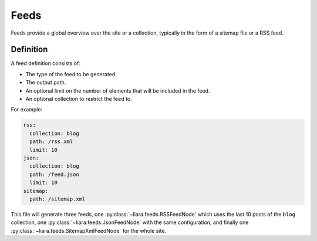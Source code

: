 Feeds
=====

Feeds provide a global overview over the site or a collection, typically in the form of a sitemap file or a RSS feed.

Definition
----------

A feed definition consists of:

- The type of the feed to be generated.
- The output path.
- An optional limit on the number of elements that will be included in the feed.
- An optional collection to restrict the feed to.

For example:

.. code:: yaml

   rss:
     collection: blog
     path: /rss.xml
     limit: 10
   json:
     collection: blog
     path: /feed.json
     limit: 10
   sitemap:
     path: /sitemap.xml

This file will generate three feeds, one :py:class:`~liara.feeds.RSSFeedNode` which uses the last 10 posts of the ``blog`` collection, one :py:class:`~liara.feeds.JsonFeedNode` with the same configuration, and finally one :py:class:`~liara.feeds.SitemapXmlFeedNode` for the whole site.